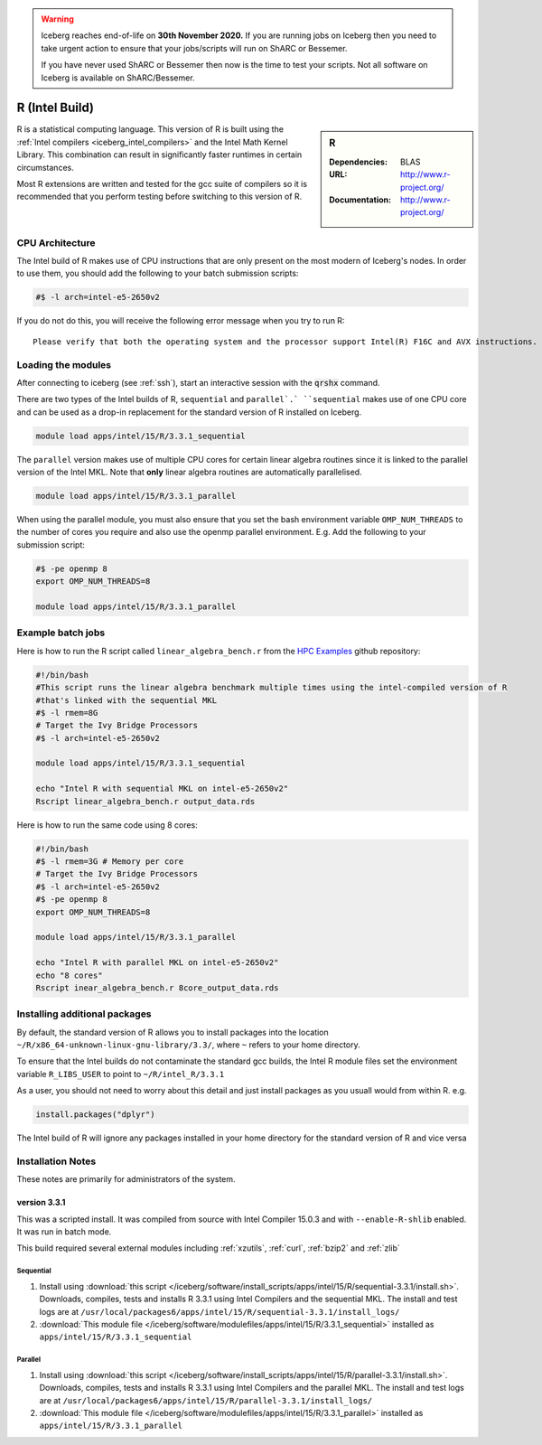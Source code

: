 .. Warning:: 
    Iceberg reaches end-of-life on **30th November 2020.**
    If you are running jobs on Iceberg then you need to take urgent action to ensure that your jobs/scripts will run on ShARC or Bessemer. 
 
    If you have never used ShARC or Bessemer then now is the time to test your scripts.
    Not all software on Iceberg is available on ShARC/Bessemer. 

.. _`Intel R`:

R (Intel Build)
===============

.. sidebar:: R

   :Dependencies: BLAS
   :URL: http://www.r-project.org/
   :Documentation: http://www.r-project.org/

R is a statistical computing language. This version of R is built using the :ref:`Intel compilers <iceberg_intel_compilers>` and the Intel Math Kernel Library. This combination can result in significantly faster runtimes in certain circumstances.

Most R extensions are written and tested for the gcc suite of compilers so it is recommended that you perform testing before switching to this version of R.

CPU Architecture
----------------
The Intel build of R makes use of CPU instructions that are only present on the most modern of Iceberg's nodes. In order to use them, you should add the following to your batch submission scripts:

.. code-block:: bash

   #$ -l arch=intel-e5-2650v2

If you do not do this, you will receive the following error message when you try to run R: ::

    Please verify that both the operating system and the processor support Intel(R) F16C and AVX instructions.

Loading the modules
-------------------
After connecting to iceberg (see :ref:`ssh`),  start an interactive session with the :code:`qrshx` command.

There are two types of the Intel builds of R, ``sequential`` and ``parallel`.` ``sequential`` makes use of one CPU core and can be used as a drop-in replacement for the standard version of R installed on Iceberg.

.. code-block:: bash

   module load apps/intel/15/R/3.3.1_sequential

The ``parallel`` version makes use of multiple CPU cores for certain linear algebra routines since it is linked to the parallel version of the Intel MKL. Note that **only** linear algebra routines are automatically parallelised.

.. code-block:: bash

   module load apps/intel/15/R/3.3.1_parallel

When using the parallel module, you must also ensure that you set the bash environment variable ``OMP_NUM_THREADS`` to the number of cores you require and also use the openmp parallel environment.  E.g. Add the following to your submission script:

.. code-block:: bash

   #$ -pe openmp 8
   export OMP_NUM_THREADS=8

   module load apps/intel/15/R/3.3.1_parallel


Example batch jobs
------------------
Here is how to run the R script called ``linear_algebra_bench.r`` from the `HPC Examples <https://github.com/mikecroucher/HPC_Examples>`_ github repository:

.. code-block:: bash

   #!/bin/bash
   #This script runs the linear algebra benchmark multiple times using the intel-compiled version of R
   #that's linked with the sequential MKL
   #$ -l rmem=8G
   # Target the Ivy Bridge Processors
   #$ -l arch=intel-e5-2650v2
 
   module load apps/intel/15/R/3.3.1_sequential
 
   echo "Intel R with sequential MKL on intel-e5-2650v2"
   Rscript linear_algebra_bench.r output_data.rds

Here is how to run the same code using 8 cores:

.. code-block:: bash

   #!/bin/bash
   #$ -l rmem=3G # Memory per core
   # Target the Ivy Bridge Processors
   #$ -l arch=intel-e5-2650v2
   #$ -pe openmp 8
   export OMP_NUM_THREADS=8
 
   module load apps/intel/15/R/3.3.1_parallel
 
   echo "Intel R with parallel MKL on intel-e5-2650v2"
   echo "8 cores"
   Rscript inear_algebra_bench.r 8core_output_data.rds

Installing additional packages
------------------------------
By default, the standard version of R allows you to install packages into the location ``~/R/x86_64-unknown-linux-gnu-library/3.3/``, where ``~`` refers to your home directory.

To ensure that the Intel builds do not contaminate the standard gcc builds, the Intel R module files set the environment variable ``R_LIBS_USER`` to point to ``~/R/intel_R/3.3.1``

As a user, you should not need to worry about this detail and just install packages as you usuall would from within R. e.g.

.. code-block:: R

   install.packages("dplyr")

The Intel build of R will ignore any packages installed in your home directory for the standard version of R and vice versa

Installation Notes
------------------
These notes are primarily for administrators of the system.

version 3.3.1
^^^^^^^^^^^^^

This was a scripted install. It was compiled from source with Intel Compiler 15.0.3 and with ``--enable-R-shlib`` enabled. It was run in batch mode.

This build required several external modules including :ref:`xzutils`, :ref:`curl`, :ref:`bzip2` and :ref:`zlib`

Sequential
""""""""""

#. Install using :download:`this script </iceberg/software/install_scripts/apps/intel/15/R/sequential-3.3.1/install.sh>`. Downloads, compiles, tests and installs R 3.3.1 using Intel Compilers and the sequential MKL. The install and test logs are at ``/usr/local/packages6/apps/intel/15/R/sequential-3.3.1/install_logs/``
#. :download:`This module file </iceberg/software/modulefiles/apps/intel/15/R/3.3.1_sequential>` installed as ``apps/intel/15/R/3.3.1_sequential``

Parallel
""""""""

#. Install using :download:`this script </iceberg/software/install_scripts/apps/intel/15/R/parallel-3.3.1/install.sh>`.  Downloads, compiles, tests and installs R 3.3.1 using Intel Compilers and the parallel MKL. The install and test logs are at ``/usr/local/packages6/apps/intel/15/R/parallel-3.3.1/install_logs/`` 
#. :download:`This module file </iceberg/software/modulefiles/apps/intel/15/R/3.3.1_parallel>` installed as ``apps/intel/15/R/3.3.1_parallel``
